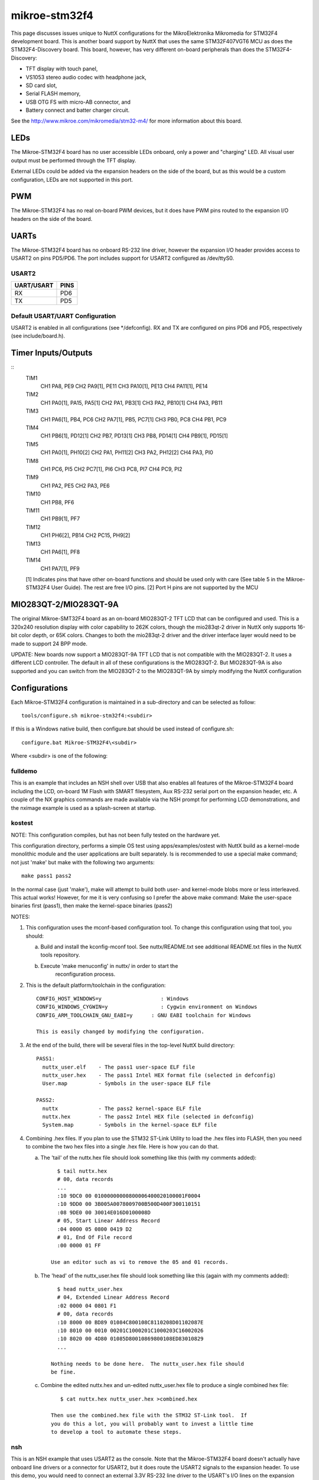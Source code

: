 ==============
mikroe-stm32f4
==============

This page discusses issues unique to NuttX configurations for the
MikroElektronika Mikromedia for STM32F4 development board.  This is
another board support by NuttX that uses the same STM32F407VGT6 MCU
as does the STM32F4-Discovery board. This board, however, has very
different on-board peripherals than does the STM32F4-Discovery:

- TFT display with touch panel,
- VS1053 stereo audio codec with headphone jack,
- SD card slot,
- Serial FLASH memory,
- USB OTG FS with micro-AB connector, and
- Battery connect and batter charger circuit.

See the http://www.mikroe.com/mikromedia/stm32-m4/ for more information
about this board.

LEDs
====

The Mikroe-STM32F4 board has no user accessible LEDs onboard, only a power
and "charging" LED.  All visual user output must be performed through the TFT
display.

External LEDs could be added via the expansion headers on the side of the
board, but as this would be a custom configuration, LEDs are not supported
in this port.

PWM
===

The Mikroe-STM32F4 has no real on-board PWM devices, but it does have PWM
pins routed to the expansion I/O headers on the side of the board.

UARTs
=====

The Mikroe-STM32F4 board has no onboard RS-232 line driver, however the
expansion I/O header provides access to USART2 on pins PD5/PD6.  The port
includes support for USART2 configured as /dev/ttyS0.

USART2
------

========== =====
UART/USART PINS
========== =====
RX         PD6
TX         PD5
========== =====

Default USART/UART Configuration
--------------------------------

USART2 is enabled in all configurations (see \*/defconfig).  RX and TX are
configured on pins PD6 and PD5, respectively (see include/board.h).

Timer Inputs/Outputs
====================

::
   TIM1
     CH1     PA8, PE9
     CH2     PA9[1], PE11
     CH3     PA10[1], PE13
     CH4     PA11[1], PE14
   TIM2
     CH1     PA0[1], PA15, PA5[1]
     CH2     PA1, PB3[1]
     CH3     PA2, PB10[1]
     CH4     PA3, PB11
   TIM3
     CH1     PA6[1], PB4, PC6
     CH2     PA7[1], PB5, PC7[1]
     CH3     PB0, PC8
     CH4     PB1, PC9
   TIM4
     CH1     PB6[1], PD12[1]
     CH2     PB7, PD13[1]
     CH3     PB8, PD14[1]
     CH4     PB9[1], PD15[1]
   TIM5
     CH1     PA0[1], PH10[2]
     CH2     PA1, PH11[2]
     CH3     PA2, PH12[2]
     CH4     PA3, PI0
   TIM8
     CH1     PC6, PI5
     CH2     PC7[1], PI6
     CH3     PC8, PI7
     CH4     PC9, PI2
   TIM9
     CH1     PA2, PE5
     CH2     PA3, PE6
   TIM10
     CH1     PB8, PF6
   TIM11
     CH1     PB9[1], PF7
   TIM12
     CH1     PH6[2], PB14
     CH2     PC15, PH9[2]
   TIM13
     CH1     PA6[1], PF8
   TIM14
     CH1     PA7[1], PF9

   [1] Indicates pins that have other on-board functions and should be used only
   with care (See table 5 in the Mikroe-STM32F4 User Guide).  The rest are
   free I/O pins.
   [2] Port H pins are not supported by the MCU

MIO283QT-2/MIO283QT-9A
======================

The original Mikroe-SMT32F4 board as an on-board MIO283QT-2 TFT LCD that can
be configured and used.  This is a 320x240 resolution display with color
capability to 262K colors, though the mio283qt-2 driver in NuttX only
supports 16-bit color depth, or 65K colors.  Changes to both the
mio283qt-2 driver and the driver interface layer would need to be made
to support 24 BPP mode.

UPDATE:  New boards now support a MIO283QT-9A TFT LCD that is not compatible
with the MIO283QT-2.  It uses a different LCD controller.  The default in
all of these configurations is the MIO283QT-2.  But MIO283QT-9A is also
supported and you can switch from the MIO283QT-2 to the MIO283QT-9A by simply
modifying the NuttX configuration

Configurations
==============

Each Mikroe-STM32F4 configuration is maintained in a sub-directory and
can be selected as follow::

    tools/configure.sh mikroe-stm32f4:<subdir>

If this is a Windows native build, then configure.bat should be used
instead of configure.sh::

    configure.bat Mikroe-STM32F4\<subdir>

Where <subdir> is one of the following:

fulldemo
--------

This is an example that includes an NSH shell over USB that also
enables all features of the Mikroe-STM32F4 board including the LCD,
on-board 1M Flash with SMART filesystem, Aux RS-232 serial port on the
expansion header, etc.  A couple of the NX graphics commands are made
available via the NSH prompt for performing LCD demonstrations, and the
nximage example is used as a splash-screen at startup.

kostest
-------

NOTE: This configuration compiles, but has not been fully tested
on the hardware yet.

This configuration directory, performs a simple OS test using
apps/examples/ostest with NuttX build as a kernel-mode monolithic
module and the user applications are built separately.  Is
is recommended to use a special make command; not just 'make' but
make with the following two arguments::

        make pass1 pass2

In the normal case (just 'make'), make will attempt to build both user-
and kernel-mode blobs more or less interleaved.  This actual works!
However, for me it is very confusing so I prefer the above make command:
Make the user-space binaries first (pass1), then make the kernel-space
binaries (pass2)

NOTES:

1. This configuration uses the mconf-based configuration tool.  To
   change this configuration using that tool, you should:

   a. Build and install the kconfig-mconf tool.  See nuttx/README.txt
      see additional README.txt files in the NuttX tools repository.

   b. Execute 'make menuconfig' in nuttx/ in order to start the
          reconfiguration process.

2. This is the default platform/toolchain in the configuration::

       CONFIG_HOST_WINDOWS=y                   : Windows
       CONFIG_WINDOWS_CYGWIN=y                 : Cygwin environment on Windows
       CONFIG_ARM_TOOLCHAIN_GNU_EABI=y      : GNU EABI toolchain for Windows

       This is easily changed by modifying the configuration.

3. At the end of the build, there will be several files in the top-level
   NuttX build directory::

       PASS1:
         nuttx_user.elf    - The pass1 user-space ELF file
         nuttx_user.hex    - The pass1 Intel HEX format file (selected in defconfig)
         User.map          - Symbols in the user-space ELF file

       PASS2:
         nuttx             - The pass2 kernel-space ELF file
         nuttx.hex         - The pass2 Intel HEX file (selected in defconfig)
         System.map        - Symbols in the kernel-space ELF file

4. Combining .hex files.  If you plan to use the STM32 ST-Link Utility to
   load the .hex files into FLASH, then you need to combine the two hex
   files into a single .hex file.  Here is how you can do that.

   a. The 'tail' of the nuttx.hex file should look something like this
      (with my comments added)::

            $ tail nuttx.hex
            # 00, data records
            ...
            :10 9DC0 00 01000000000800006400020100001F0004
            :10 9DD0 00 3B005A0078009700B500D400F300110151
            :08 9DE0 00 30014E016D0100008D
            # 05, Start Linear Address Record
            :04 0000 05 0800 0419 D2
            # 01, End Of File record
            :00 0000 01 FF

          Use an editor such as vi to remove the 05 and 01 records.

   b. The 'head' of the nuttx_user.hex file should look something like
      this (again with my comments added)::

            $ head nuttx_user.hex
            # 04, Extended Linear Address Record
            :02 0000 04 0801 F1
            # 00, data records
            :10 8000 00 BD89 01084C800108C8110208D01102087E
            :10 8010 00 0010 00201C1000201C1000203C16002026
            :10 8020 00 4D80 01085D80010869800108ED83010829
            ...

          Nothing needs to be done here.  The nuttx_user.hex file should
          be fine.

   c. Combine the edited nuttx.hex and un-edited nuttx_user.hex
      file to produce a single combined hex file::

          $ cat nuttx.hex nuttx_user.hex >combined.hex

       Then use the combined.hex file with the STM32 ST-Link tool.  If
       you do this a lot, you will probably want to invest a little time
       to develop a tool to automate these steps.

nsh
---

This is an NSH example that uses USART2 as the console.  Note that
the Mikroe-STM32F4 board doesn't actually have onboard line drivers
or a connector for USART2, but it does route the USART2 signals to
the expansion header.  To use this demo, you would need to connect
an external 3.3V RS-232 line driver to the USART's I/O lines on the
expansion header.

NOTE:  This demo doesn't quite work yet.  I can get output to the
USART, but so far, I have not gotten nsh to actually come up.

nx
--

An example using the NuttX graphics system (NX).  This example
focuses on general window controls, movement, mouse and keyboard
input.::

      CONFIG_LCD_LANDSCAPE=y        : 320x240 landscape orientation
      CONFIG_LCD_MIO283QT2=y        : MIO283QT-2 is the default

You can the newer  MIO283QT-9A by enabling it in the configuration.::

      CONFIG_LCD_MIO283QT2=n         : Disable the MIO283QT-2
      CONFIG_LCD_MIO283QT9A=y        : Enable the MIO283QT-9A

nxlines
-------

An example using the NuttX graphics system (NX).   This example focuses on
placing lines on the background in various orientations using the
on-board TFT LCD.::

      CONFIG_LCD_LANDSCAPE=y        : 320x240 landscape orientation
      CONFIG_LCD_MIO283QT2=y        : MIO283QT-2 is the default

You can the newer  MIO283QT-9A by enabling it in the configuration.::

      CONFIG_LCD_MIO283QT2=n         : Disable the MIO283QT-2
      CONFIG_LCD_MIO283QT9A=y        : Enable the MIO283QT-9A

nxtext
------

Another example using the NuttX graphics system (NX).   This
example focuses on placing text on the background while pop-up
windows occur.  Text should continue to update normally with
or without the popup windows present.

usbnsh
-------

This is another NSH example.  If differs from other 'nsh' configurations
in that this configurations uses a USB serial device for console I/O.
Such a configuration is useful on the stm32f4discovery which has no
builtin RS-232 drivers.

NOTES:

1. This configuration uses the mconf-based configuration tool.  To
   change this configuration using that tool, you should:

   a. Build and install the kconfig-mconf tool.  See nuttx/README.txt
      see additional README.txt files in the NuttX tools repository.

   b. Execute 'make menuconfig' in nuttx/ in order to start the
      reconfiguration process.

2. By default, this configuration uses the ARM EABI toolchain
   for Windows and builds under Cygwin (or probably MSYS).  That
   can easily be reconfigured, of course.::

       CONFIG_HOST_WINDOWS=y                   : Builds under Windows
       CONFIG_WINDOWS_CYGWIN=y                 : Using Cygwin
       CONFIG_ARM_TOOLCHAIN_GNU_EABI=y      : GNU EABI toolchain for Windows

3. This configuration does have UART2 output enabled and set up as
   the system logging device::

       CONFIG_SYSLOG_CHAR=y               : Use a character device for system logging
       CONFIG_SYSLOG_DEVPATH="/dev/ttyS0" : UART2 will be /dev/ttyS0

     However, there is nothing to generate SYSLOG output in the default
     configuration so nothing should appear on UART2 unless you enable
     some debug output or enable the USB monitor.

4. Enabling USB monitor SYSLOG output.  If tracing is enabled, the USB
   device will save encoded trace output in in-memory buffer; if the
   USB monitor is enabled, that trace buffer will be periodically
   emptied and dumped to the system logging device (UART2 in this
   configuration)::

       CONFIG_USBDEV_TRACE=y                   : Enable USB trace feature
       CONFIG_USBDEV_TRACE_NRECORDS=128        : Buffer 128 records in memory
       CONFIG_NSH_USBDEV_TRACE=n               : No builtin tracing from NSH
       CONFIG_NSH_ARCHINIT=y                   : Automatically start the USB monitor
       CONFIG_USBMONITOR=y              : Enable the USB monitor daemon
       CONFIG_USBMONITOR_STACKSIZE=2048 : USB monitor daemon stack size
       CONFIG_USBMONITOR_PRIORITY=50    : USB monitor daemon priority
       CONFIG_USBMONITOR_INTERVAL=2     : Dump trace data every 2 seconds

       CONFIG_USBMONITOR_TRACEINIT=y    : Enable TRACE output
       CONFIG_USBMONITOR_TRACECLASS=y
       CONFIG_USBMONITOR_TRACETRANSFERS=y
       CONFIG_USBMONITOR_TRACECONTROLLER=y
       CONFIG_USBMONITOR_TRACEINTERRUPTS=y

5. By default, this project assumes that you are *NOT* using the DFU bootloader.

Using the Prolifics PL2303 Emulation
------------------------------------

You could also use the non-standard PL2303 serial device instead of
the standard CDC/ACM serial device by changing::

      CONFIG_CDCACM=y               : Disable the CDC/ACM serial device class
      CONFIG_CDCACM_CONSOLE=y       : The CDC/ACM serial device is NOT the console
      CONFIG_PL2303=y               : The Prolifics PL2303 emulation is enabled
      CONFIG_PL2303_CONSOLE=y       : The PL2303 serial device is the console
